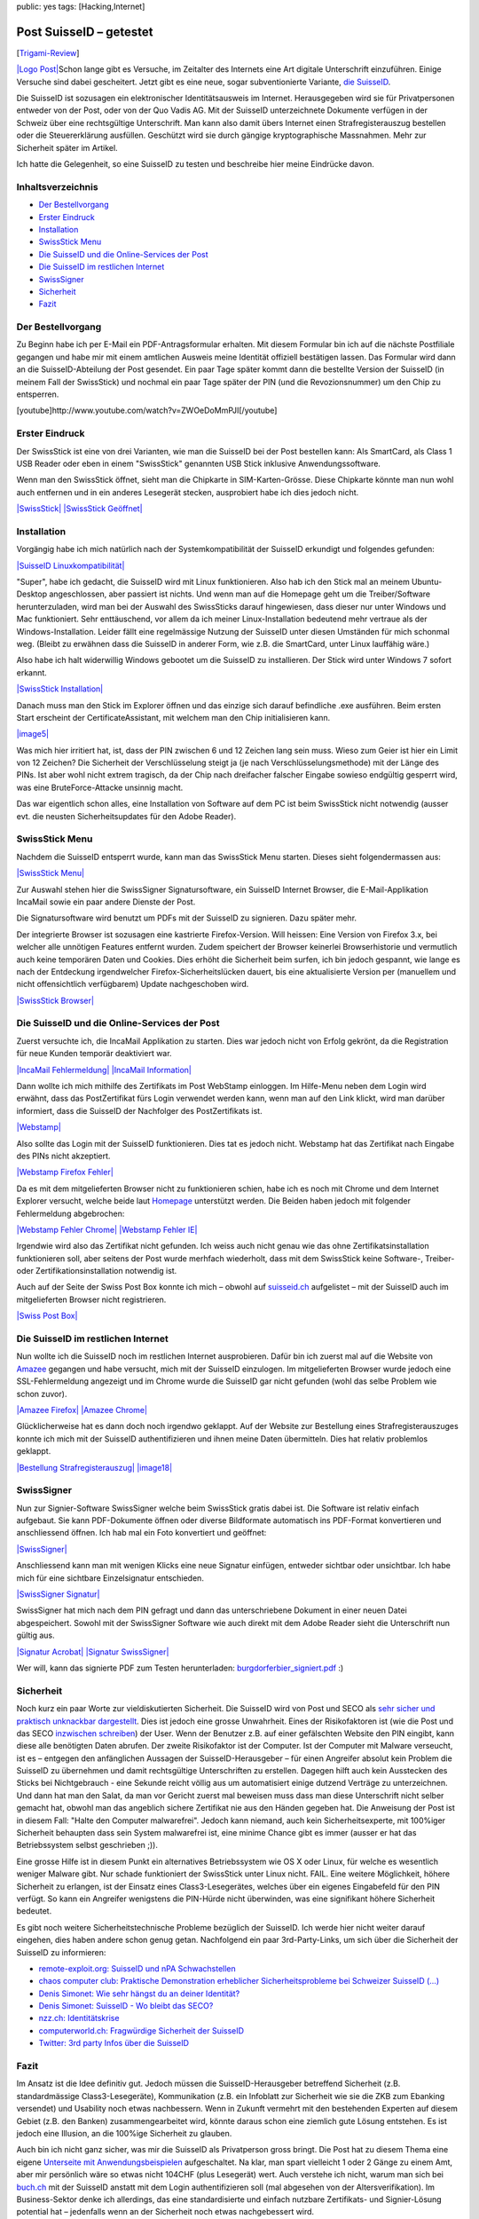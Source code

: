 public: yes
tags: [Hacking,Internet]

Post SuisseID – getestet
========================

[`Trigami-Review <http://www.trigami.com/?blog=http://blog.ich-wars-nicht.ch/>`_\ ]

`|Logo Post| <http://www.postsuisseid.ch/de>`_\ Schon lange gibt es
Versuche, im Zeitalter des Internets eine Art digitale Unterschrift
einzuführen. Einige Versuche sind dabei gescheitert. Jetzt gibt es eine
neue, sogar subventionierte Variante, `die
SuisseID <http://postsuisseid.ch/de/suisseid>`_.

Die SuisseID ist sozusagen ein elektronischer Identitätsausweis im
Internet. Herausgegeben wird sie für Privatpersonen entweder von der
Post, oder von der Quo Vadis AG. Mit der SuisseID unterzeichnete
Dokumente verfügen in der Schweiz über eine rechtsgültige Unterschrift.
Man kann also damit übers Internet einen Strafregisterauszug bestellen
oder die Steuererklärung ausfüllen. Geschützt wird sie durch gängige
kryptographische Massnahmen. Mehr zur Sicherheit später im Artikel.

Ich hatte die Gelegenheit, so eine SuisseID zu testen und beschreibe
hier meine Eindrücke davon.

Inhaltsverzeichnis
~~~~~~~~~~~~~~~~~~

-  `Der
   Bestellvorgang </2010/11/post-suisseid-getestet/#bestellvorgang>`_
-  `Erster Eindruck </2010/11/post-suisseid-getestet/#eindruck>`_
-  `Installation </2010/11/post-suisseid-getestet/#bestellvorgang>`_
-  `SwissStick Menu </2010/11/post-suisseid-getestet/#menu>`_
-  `Die SuisseID und die Online-Services der
   Post </2010/11/post-suisseid-getestet/#online-post>`_
-  `Die SuisseID im restlichen
   Internet </2010/11/post-suisseid-getestet/#online-other>`_
-  `SwissSigner </2010/11/post-suisseid-getestet/#swisssigner>`_
-  `Sicherheit </2010/11/post-suisseid-getestet/#sicherheit>`_
-  `Fazit </2010/11/post-suisseid-getestet/#fazit>`_

Der Bestellvorgang
~~~~~~~~~~~~~~~~~~

Zu Beginn habe ich per E-Mail ein PDF-Antragsformular erhalten. Mit
diesem Formular bin ich auf die nächste Postfiliale gegangen und habe
mir mit einem amtlichen Ausweis meine Identität offiziell bestätigen
lassen. Das Formular wird dann an die SuisseID-Abteilung der Post
gesendet. Ein paar Tage später kommt dann die bestellte Version der
SuisseID (in meinem Fall der SwissStick) und nochmal ein paar Tage
später der PIN (und die Revozionsnummer) um den Chip zu entsperren.

[youtube]http://www.youtube.com/watch?v=ZWOeDoMmPJI[/youtube]

Erster Eindruck
~~~~~~~~~~~~~~~

Der SwissStick ist eine von drei Varianten, wie man die SuisseID bei der
Post bestellen kann: Als SmartCard, als Class 1 USB Reader oder eben in
einem "SwissStick" genannten USB Stick inklusive Anwendungssoftware.

Wenn man den SwissStick öffnet, sieht man die Chipkarte in
SIM-Karten-Grösse. Diese Chipkarte könnte man nun wohl auch entfernen
und in ein anderes Lesegerät stecken, ausprobiert habe ich dies jedoch
nicht.

`|SwissStick| </wp-content/uploads/2010/11/swissStick.jpg>`_
`|SwissStick
Geöffnet| </wp-content/uploads/2010/11/swissStick_offen.jpg>`_

Installation
~~~~~~~~~~~~

Vorgängig habe ich mich natürlich nach der Systemkompatibilität der
SuisseID erkundigt und folgendes gefunden:

`|SuisseID
Linuxkompatibilität| </wp-content/uploads/2010/11/0_linuxkompatibilität_1.png>`_

"Super", habe ich gedacht, die SuisseID wird mit Linux funktionieren.
Also hab ich den Stick mal an meinem Ubuntu-Desktop angeschlossen, aber
passiert ist nichts. Und wenn man auf die Homepage geht um die
Treiber/Software herunterzuladen, wird man bei der Auswahl des
SwissSticks darauf hingewiesen, dass dieser nur unter Windows und Mac
funktioniert. Sehr enttäuschend, vor allem da ich meiner
Linux-Installation bedeutend mehr vertraue als der Windows-Installation.
Leider fällt eine regelmässige Nutzung der SuisseID unter diesen
Umständen für mich schonmal weg. (Bleibt zu erwähnen dass die SuisseID
in anderer Form, wie z.B. die SmartCard, unter Linux lauffähig wäre.)

Also habe ich halt widerwillig Windows gebootet um die SuisseID zu
installieren. Der Stick wird unter Windows 7 sofort erkannt.

`|SwissStick
Installation| </wp-content/uploads/2010/11/1_swissstick_install.png>`_

Danach muss man den Stick im Explorer öffnen und das einzige sich darauf
befindliche .exe ausführen. Beim ersten Start erscheint der
CertificateAssistant, mit welchem man den Chip initialisieren kann.

`|image5| </wp-content/uploads/2010/11/2_swissstick_initialisierung.png>`_

Was mich hier irritiert hat, ist, dass der PIN zwischen 6 und 12 Zeichen
lang sein muss. Wieso zum Geier ist hier ein Limit von 12 Zeichen? Die
Sicherheit der Verschlüsselung steigt ja (je nach
Verschlüsselungsmethode) mit der Länge des PINs. Ist aber wohl nicht
extrem tragisch, da der Chip nach dreifacher falscher Eingabe sowieso
endgültig gesperrt wird, was eine BruteForce-Attacke unsinnig macht.

Das war eigentlich schon alles, eine Installation von Software auf dem
PC ist beim SwissStick nicht notwendig (ausser evt. die neusten
Sicherheitsupdates für den Adobe Reader).

SwissStick Menu
~~~~~~~~~~~~~~~

Nachdem die SuisseID entsperrt wurde, kann man das SwissStick Menu
starten. Dieses sieht folgendermassen aus:

`|SwissStick Menu| </wp-content/uploads/2010/11/3_swissstick_menu.png>`_

Zur Auswahl stehen hier die SwissSigner Signatursoftware, ein SuisseID
Internet Browser, die E-Mail-Applikation IncaMail sowie ein paar andere
Dienste der Post.

Die Signatursoftware wird benutzt um PDFs mit der SuisseID zu signieren.
Dazu später mehr.

Der integrierte Browser ist sozusagen eine kastrierte Firefox-Version.
Will heissen: Eine Version von Firefox 3.x, bei welcher alle unnötigen
Features entfernt wurden. Zudem speichert der Browser keinerlei
Browserhistorie und vermutlich auch keine temporären Daten und Cookies.
Dies erhöht die Sicherheit beim surfen, ich bin jedoch gespannt, wie
lange es nach der Entdeckung irgendwelcher Firefox-Sicherheitslücken
dauert, bis eine aktualisierte Version per (manuellem und nicht
offensichtlich verfügbarem) Update nachgeschoben wird.

`|SwissStick
Browser| </wp-content/uploads/2010/11/4_swissstick_browser.png>`_

Die SuisseID und die Online-Services der Post
~~~~~~~~~~~~~~~~~~~~~~~~~~~~~~~~~~~~~~~~~~~~~

Zuerst versuchte ich, die IncaMail Applikation zu starten. Dies war
jedoch nicht von Erfolg gekrönt, da die Registration für neue Kunden
temporär deaktiviert war.

`|IncaMail
Fehlermeldung| </wp-content/uploads/2010/11/5_incamail_a.png>`_
`|IncaMail Information| </wp-content/uploads/2010/11/5_incamail_b.png>`_

Dann wollte ich mich mithilfe des Zertifikats im Post WebStamp
einloggen. Im Hilfe-Menu neben dem Login wird erwähnt, dass das
PostZertifikat fürs Login verwendet werden kann, wenn man auf den Link
klickt, wird man darüber informiert, dass die SuisseID der Nachfolger
des PostZertifikats ist.

`|Webstamp| </wp-content/uploads/2010/11/11_webstamp_firefox1.png>`_

Also sollte das Login mit der SuisseID funktionieren. Dies tat es jedoch
nicht. Webstamp hat das Zertifikat nach Eingabe des PINs nicht
akzeptiert.

`|Webstamp Firefox
Fehler| </wp-content/uploads/2010/11/11_webstamp_firefox_fehler1.png>`_

Da es mit dem mitgelieferten Browser nicht zu funktionieren schien, habe
ich es noch mit Chrome und dem Internet Explorer versucht, welche beide
laut `Homepage <http://postsuisseid.ch/de/support/support-downloads>`_
unterstützt werden. Die Beiden haben jedoch mit folgender Fehlermeldung
abgebrochen:

`|Webstamp Fehler
Chrome| </wp-content/uploads/2010/11/11_webstamp_chrome.png>`_
`|Webstamp Fehler IE| </wp-content/uploads/2010/11/11_webstamp_ie.png>`_

Irgendwie wird also das Zertifikat nicht gefunden. Ich weiss auch nicht
genau wie das ohne Zertifikatsinstallation funktionieren soll, aber
seitens der Post wurde merhfach wiederholt, dass mit dem SwissStick
keine Software-, Treiber- oder Zertifikationsinstallation notwendig ist.

Auch auf der Seite der Swiss Post Box konnte ich mich – obwohl auf
`suisseid.ch <http://suisseid.ch/>`_ aufgelistet – mit der SuisseID auch
im mitgelieferten Browser nicht registrieren.

`|Swiss Post Box| </wp-content/uploads/2010/11/14_swisspostbox.png>`_

Die SuisseID im restlichen Internet
~~~~~~~~~~~~~~~~~~~~~~~~~~~~~~~~~~~

Nun wollte ich die SuisseID noch im restlichen Internet ausprobieren.
Dafür bin ich zuerst mal auf die Website von
`Amazee <http://www.amazee.com/>`_ gegangen und habe versucht, mich mit
der SuisseID einzulogen. Im mitgelieferten Browser wurde jedoch eine
SSL-Fehlermeldung angezeigt und im Chrome wurde die SuisseID gar nicht
gefunden (wohl das selbe Problem wie schon zuvor).

`|Amazee Firefox| </wp-content/uploads/2010/11/10_amazee_firefox.png>`_
`|Amazee Chrome| </wp-content/uploads/2010/11/10_amazee_chrome.png>`_

Glücklicherweise hat es dann doch noch irgendwo geklappt. Auf der
Website zur Bestellung eines Strafregisterauszuges konnte ich mich mit
der SuisseID authentifizieren und ihnen meine Daten übermitteln. Dies
hat relativ problemlos geklappt.

`|Bestellung
Strafregisterauszug| </wp-content/uploads/2010/11/13_strafregisterauszug_a.png>`_
`|image18| </wp-content/uploads/2010/11/13_strafregisterauszug_b.png>`_

SwissSigner
~~~~~~~~~~~

Nun zur Signier-Software SwissSigner welche beim SwissStick gratis dabei
ist. Die Software ist relativ einfach aufgebaut. Sie kann PDF-Dokumente
öffnen oder diverse Bildformate automatisch ins PDF-Format konvertieren
und anschliessend öffnen. Ich hab mal ein Foto konvertiert und geöffnet:

`|SwissSigner| </wp-content/uploads/2010/11/7_swisssigner.png>`_

Anschliessend kann man mit wenigen Klicks eine neue Signatur einfügen,
entweder sichtbar oder unsichtbar. Ich habe mich für eine sichtbare
Einzelsignatur entschieden.

`|SwissSigner
Signatur| </wp-content/uploads/2010/11/8_swisssigner.png>`_

SwissSigner hat mich nach dem PIN gefragt und dann das unterschriebene
Dokument in einer neuen Datei abgespeichert. Sowohl mit der SwissSigner
Software wie auch direkt mit dem Adobe Reader sieht die Unterschrift nun
gültig aus.

`|Signatur
Acrobat| </wp-content/uploads/2010/11/9_swisssigner_acrobat.png>`_
`|Signatur
SwissSigner| </wp-content/uploads/2010/11/9_swisssigner.png>`_

Wer will, kann das signierte PDF zum Testen herunterladen:
`burgdorferbier\_signiert.pdf </wp-content/uploads/2010/11/burgdorferbier_signiert.pdf>`_
:)

Sicherheit
~~~~~~~~~~

Noch kurz ein paar Worte zur vieldiskutierten Sicherheit. Die SuisseID
wird von Post und SECO als `sehr sicher und praktisch unknackbar
dargestellt <http://postsuisseid.ch/de/suisseid/sicherheit>`_. Dies ist
jedoch eine grosse Unwahrheit. Eines der Risikofaktoren ist (wie die
Post und das SECO `inzwischen
schreiben <http://postsuisseid.ch/de/suisseid/sicherheit>`_) der User.
Wenn der Benutzer z.B. auf einer gefälschten Website den PIN eingibt,
kann diese alle benötigten Daten abrufen. Der zweite Risikofaktor ist
der Computer. Ist der Computer mit Malware verseucht, ist es – entgegen
den anfänglichen Aussagen der SuisseID-Herausgeber – für einen Angreifer
absolut kein Problem die SuisseID zu übernehmen und damit rechtsgültige
Unterschriften zu erstellen. Dagegen hilft auch kein Ausstecken des
Sticks bei Nichtgebrauch - eine Sekunde reicht völlig aus um
automatisiert einige dutzend Verträge zu unterzeichnen. Und dann hat man
den Salat, da man vor Gericht zuerst mal beweisen muss dass man diese
Unterschrift nicht selber gemacht hat, obwohl man das angeblich sichere
Zertifikat nie aus den Händen gegeben hat. Die Anweisung der Post ist in
diesem Fall: "Halte den Computer malwarefrei". Jedoch kann niemand, auch
kein Sicherheitsexperte, mit 100%iger Sicherheit behaupten dass sein
System malwarefrei ist, eine minime Chance gibt es immer (ausser er hat
das Betriebssystem selbst geschrieben ;)).

Eine grosse Hilfe ist in diesem Punkt ein alternatives Betriebssystem
wie OS X oder Linux, für welche es wesentlich weniger Malware gibt. Nur
schade funktioniert der SwissStick unter Linux nicht. FAIL. Eine weitere
Möglichkeit, höhere Sicherheit zu erlangen, ist der Einsatz eines
Class3-Lesegerätes, welches über ein eigenes Eingabefeld für den PIN
verfügt. So kann ein Angreifer wenigstens die PIN-Hürde nicht
überwinden, was eine signifikant höhere Sicherheit bedeutet.

Es gibt noch weitere Sicherheitstechnische Probleme bezüglich der
SuisseID. Ich werde hier nicht weiter darauf eingehen, dies haben andere
schon genug getan. Nachfolgend ein paar 3rd-Party-Links, um sich über
die Sicherheit der SuisseID zu informieren:

-  `remote-exploit.org: SuisseID und nPA
   Schwachstellen <http://www.remote-exploit.org/?page_id=673>`_
-  `chaos computer club: Praktische Demonstration erheblicher
   Sicherheitsprobleme bei Schweizer SuisseID
   (...) <http://www.ccc.de/de/updates/2010/sicherheitsprobleme-bei-suisseid-und-epa>`_
-  `Denis Simonet: Wie sehr hängst du an deiner
   Identität? <http://www.denissimonet.ch/2010/08/22/wie-sehr-hangst-du-an-deiner-identitat/>`_
-  `Denis Simonet: SuisseID - Wo bleibt das
   SECO? <http://www.denissimonet.ch/2010/09/03/suisseid-wo-bleibt-das-seco/>`_
-  `nzz.ch:
   Identitätskrise <http://www.nzz.ch/nachrichten/digital/identitaetskrise_1.7572142.html>`_
-  `computerworld.ch: Fragwürdige Sicherheit der
   SuisseID <http://www.computerworld.ch/aktuell/news/52384/>`_
-  `Twitter: 3rd party Infos über die
   SuisseID <http://twitter.com/suisseid>`_

Fazit
~~~~~

Im Ansatz ist die Idee definitiv gut. Jedoch müssen die
SuisseID-Herausgeber betreffend Sicherheit (z.B. standardmässige
Class3-Lesegeräte), Kommunikation (z.B. ein Infoblatt zur Sicherheit wie
sie die ZKB zum Ebanking versendet) und Usability noch etwas
nachbessern. Wenn in Zukunft vermehrt mit den bestehenden Experten auf
diesem Gebiet (z.B. den Banken) zusammengearbeitet wird, könnte daraus
schon eine ziemlich gute Lösung entstehen. Es ist jedoch eine Illusion,
an die 100%ige Sicherheit zu glauben.

Auch bin ich nicht ganz sicher, was mir die SuisseID als Privatperson
gross bringt. Die Post hat zu diesem Thema eine eigene `Unterseite mit
Anwendungsbeispielen <http://postsuisseid.ch/de/anwendungen>`_
aufgeschaltet. Na klar, man spart vielleicht 1 oder 2 Gänge zu einem
Amt, aber mir persönlich wäre so etwas nicht 104CHF (plus Lesegerät)
wert. Auch verstehe ich nicht, warum man sich bei
`buch.ch <http://buch.ch/>`_ mit der SuisseID anstatt mit dem Login
authentifizieren soll (mal abgesehen von der Altersverifikation). Im
Business-Sektor denke ich allerdings, das eine standardisierte und
einfach nutzbare Zertifikats- und Signier-Lösung potential hat –
jedenfalls wenn an der Sicherheit noch etwas nachgebessert wird.

Ich bin gespannt, was sich in den nächsten Jahren daraus noch ergeben
wird. Erwerben kann man die SuisseID unter
`http://postsuisseid.ch/de/kaufen <http://postsuisseid.ch/de/kaufen>`_.

` <http://www.postsuisseid.ch/de>`_\ |SuisseID Smartcard|

.. |Logo Post| image:: /wp-content/uploads/2010/11/Logo_post2.gif
.. |SwissStick| image:: /wp-content/uploads/2010/11/swissStick-300x199.jpg
.. |SwissStick
Geöffnet| image:: /wp-content/uploads/2010/11/swissStick_offen-300x199.jpg
.. |SuisseID
Linuxkompatibilität| image:: /wp-content/uploads/2010/11/0_linuxkompatibilität_1.png
.. |SwissStick
Installation| image:: /wp-content/uploads/2010/11/1_swissstick_install.png
.. |image5| image:: /wp-content/uploads/2010/11/2_swissstick_initialisierung-287x300.png
.. |SwissStick
Menu| image:: /wp-content/uploads/2010/11/3_swissstick_menu-300x182.png
.. |SwissStick
Browser| image:: /wp-content/uploads/2010/11/4_swissstick_browser-300x265.png
.. |IncaMail
Fehlermeldung| image:: /wp-content/uploads/2010/11/5_incamail_a.png
.. |IncaMail
Information| image:: /wp-content/uploads/2010/11/5_incamail_b.png
.. |Webstamp| image:: /wp-content/uploads/2010/11/11_webstamp_firefox1-300x127.png
.. |Webstamp Firefox
Fehler| image:: /wp-content/uploads/2010/11/11_webstamp_firefox_fehler1.png
.. |Webstamp Fehler
Chrome| image:: /wp-content/uploads/2010/11/11_webstamp_chrome-300x108.png
.. |Webstamp Fehler
IE| image:: /wp-content/uploads/2010/11/11_webstamp_ie-300x121.png
.. |Swiss Post
Box| image:: /wp-content/uploads/2010/11/14_swisspostbox-300x182.png
.. |Amazee
Firefox| image:: /wp-content/uploads/2010/11/10_amazee_firefox-300x177.png
.. |Amazee
Chrome| image:: /wp-content/uploads/2010/11/10_amazee_chrome-300x87.png
.. |Bestellung
Strafregisterauszug| image:: /wp-content/uploads/2010/11/13_strafregisterauszug_a-300x204.png
.. |image18| image:: /wp-content/uploads/2010/11/13_strafregisterauszug_b-274x300.png
.. |SwissSigner| image:: /wp-content/uploads/2010/11/7_swisssigner-300x216.png
.. |SwissSigner
Signatur| image:: /wp-content/uploads/2010/11/8_swisssigner-300x133.png
.. |Signatur
Acrobat| image:: /wp-content/uploads/2010/11/9_swisssigner_acrobat-280x300.png
.. |Signatur
SwissSigner| image:: /wp-content/uploads/2010/11/9_swisssigner-300x216.png
.. |SuisseID
Smartcard| image:: /wp-content/uploads/2010/11/stick12_pngok1.png

